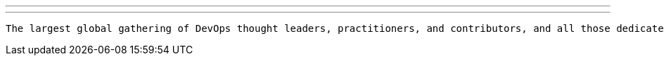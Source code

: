 ---
:page-eventTitle: DevOps World 2022
:page-eventLocation: Orlando, USA
:page-eventStartDate: 2022-09-26T08:00:00
:page-eventLink: https://reg.devopsworld.com/flow/cloudbees/devopsworld22/Landing/page/welcome
---

 The largest global gathering of DevOps thought leaders, practitioners, and contributors, and all those dedicated to shaping the future of modern software delivery.
